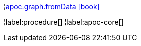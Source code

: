¦xref::overview/apoc.graph/apoc.graph.fromData.adoc[apoc.graph.fromData icon:book[]] +


¦label:procedure[]
¦label:apoc-core[]
